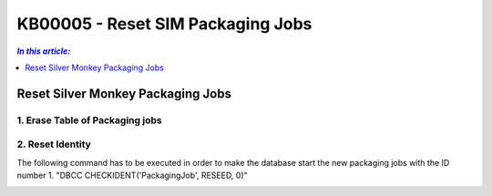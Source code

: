 KB00005 - Reset SIM Packaging Jobs
=========================================

.. contents:: *In this article:*
  :local:
  :depth: 1

*************************************
Reset Silver Monkey Packaging Jobs
*************************************

1. Erase Table of Packaging jobs 
+++++++++++++++++++++++++++++++


.. image:: _static/image001.png

.. image:: _static/image002.png

.. image:: _static/image003.png


2. Reset Identity
++++++++++++++++++++++
The following command has to be executed in order to make the database start the new packaging jobs with the ID number 1.
"DBCC CHECKIDENT('PackagingJob', RESEED, 0)"

.. image:: _static/image004.png

.. image:: _static/image005.png